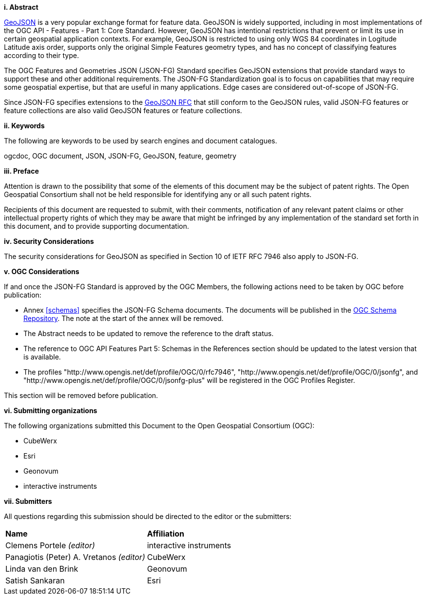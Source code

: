 [big]*i.     Abstract*

<<rfc7946,GeoJSON>> is a very popular exchange format for feature data. GeoJSON is widely supported, including in most implementations of the OGC API - Features - Part 1: Core Standard. However, GeoJSON has intentional restrictions that prevent or limit its use in certain geospatial application contexts. For example, GeoJSON is restricted to using only WGS 84 coordinates in Logitude Latitude axis order, supports only the original Simple Features geometry types, and has no concept of classifying features according to their type.

The OGC Features and Geometries JSON (JSON-FG) Standard specifies GeoJSON extensions that provide standard ways to support these and other additional requirements. The JSON-FG Standardization goal is to focus on capabilities that may require some geospatial expertise, but that are useful in many applications. Edge cases are considered out-of-scope of JSON-FG.

Since JSON-FG specifies extensions to the <<rfc7946,GeoJSON RFC>> that still conform to the GeoJSON rules, valid JSON-FG features or feature collections are also valid GeoJSON features or feature collections.

[big]*ii.    Keywords*

The following are keywords to be used by search engines and document catalogues.

ogcdoc, OGC document, JSON, JSON-FG, GeoJSON, feature, geometry

[big]*iii.   Preface*

Attention is drawn to the possibility that some of the elements of this document may be the subject of patent rights. The Open Geospatial Consortium shall not be held responsible for identifying any or all such patent rights.

Recipients of this document are requested to submit, with their comments, notification of any relevant patent claims or other intellectual property rights of which they may be aware that might be infringed by any implementation of the standard set forth in this document, and to provide supporting documentation.

[[security-considerations]]
[big]*iv.    Security Considerations*

The security considerations for GeoJSON as specified in Section 10 of IETF RFC 7946 also apply to JSON-FG.

[big]*v.    OGC Considerations*

If and once the JSON-FG Standard is approved by the OGC Members, the following actions need to be taken by OGC before publication:

- Annex <<schemas>> specifies the JSON-FG Schema documents. The documents will be published in the https://schemas.opengis.net/[OGC Schema Repository]. The note at the start of the annex will be removed.
- The Abstract needs to be updated to remove the reference to the draft status.
- The reference to OGC API Features Part 5: Schemas in the References section should be updated to the latest version that is available.
- The profiles "\http://www.opengis.net/def/profile/OGC/0/rfc7946", "\http://www.opengis.net/def/profile/OGC/0/jsonfg", and "\http://www.opengis.net/def/profile/OGC/0/jsonfg-plus" will be registered in the OGC Profiles Register.

This section will be removed before publication.

[big]*vi.    Submitting organizations*

The following organizations submitted this Document to the Open Geospatial Consortium (OGC):

* CubeWerx
* Esri
* Geonovum
* interactive instruments

[big]*vii.     Submitters*

All questions regarding this submission should be directed to the editor or the submitters:

|===
|*Name* |*Affiliation*
|Clemens Portele _(editor)_ |interactive instruments
|Panagiotis (Peter) A. Vretanos _(editor)_ |CubeWerx
|Linda van den Brink |Geonovum
|Satish Sankaran |Esri
|===
